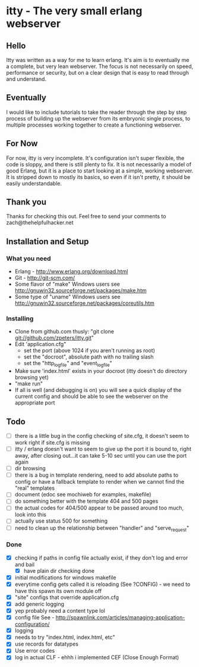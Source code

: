 * itty - The very small erlang webserver
** Hello
Itty was written as a way for me to learn erlang.  It's aim is to eventually 
me a complete, but very lean webserver.  The focus is not necessarily on speed, 
performance or security, but on a clear design that is easy to read through and 
understand.
** Eventually
I would like to include tutorials to take the reader through the step by step
 process of building up the webserver from its embryonic single process, to 
multiple processes working together to create a functioning webserver.
** For Now
For now, itty is very incomplete.  It's configuration isn't super flexible,
the code is sloppy, and there is still plenty to fix.  It is not necessarily 
a model of good Erlang, but it is a place to start looking at a simple, working
webserver.  It is stripped down to mostly its basics, so even if it isn't pretty,
it should be easily understandable.
** Thank you
Thanks for checking this out.  
Feel free to send your comments to zach@thehelpfulhacker.net
** Installation and Setup
*** What you need
    - Erlang - http://www.erlang.org/download.html
    - Git - http://git-scm.com/
    - Some flavor of "make"
      Windows users see http://gnuwin32.sourceforge.net/packages/make.htm
    - Some type of "uname"
      Windows users see http://gnuwin32.sourceforge.net/packages/coreutils.htm
*** Installing
    - Clone from github.com thusly:
      "git clone git://github.com/zpeters/itty.git"
    - Edit 'application.cfg"
      - set the port (above 1024 if you aren't running as root)
      - set the "docroot", absolute path with no trailing slash
      - set the "http_logfile" and "event_logfile"
    - Make sure 'index.html' exists in your docroot (itty doesn't do directory browsing yet)
    - "make run"
    - If all is well (and debugging is on) you will see a quick display of the current config
      and should be able to see the webserver on the appropriate port
** Todo 
- [ ] there is a little bug in the config checking of site.cfg, it doesn't seem to work right if site.cfg is missing
- [ ] itty / erlang doesn't want to seem to give up the port it is bound to, right away, after closing out...it can take 5-10 sec until you can use the port again
- [ ] dir browsing
- [ ] there is a bug in template rendering, need to add absolute paths to config or have a fallback template
      to render when we cannot find the "real" templates
- [ ] document (edoc see mochiweb for examples, makefile)
- [ ] do something better with the template 404 and 500 pages
- [ ] the actual codes for 404/500 appear to be passed around too much, look into this
- [ ] actually use status 500 for something
- [ ] need to clean up the relationship between "handler" and "serve_request"
*** Done 
- [X] checking if paths in config file actually exist, if they don't log and error and bail
      - [X] have plain dir checking done
- [X] initial modifications for windows makefile
- [X] everytime config gets called it is reloading (See ?CONFIG) - we need to have this spawn its own module off
- [X] "site" configs that override application.cfg
- [X] add generic logging
- [X] yep probably need a content type lol
- [X] config file
      See - http://spawnlink.com/articles/managing-application-configuration/
- [X] logging
- [X] needs to try "index.html, index.html, etc"
- [X] use records for datatypes
- [X] Use error codes
- [X] log in actual CLF - ehhh i implemented CEF (Close Enough Format)
      
      
     
